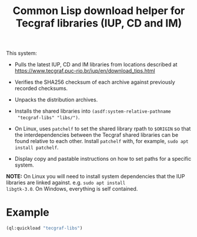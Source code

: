 #+STARTUP: showall
#+TITLE: Common Lisp download helper for Tecgraf libraries (IUP, CD and IM)

This system:

 - Pulls the latest IUP, CD and IM libraries from locations described
   at https://www.tecgraf.puc-rio.br/iup/en/download_tips.html

 - Verifies the SHA256 checksum of each archive against previously
   recorded checksums.

 - Unpacks the distribution archives.

 - Installs the shared libraries into ~(asdf:system-relative-pathname
   "tecgraf-libs" "libs/")~.

 - On Linux, uses ~patchelf~ to set the shared library rpath to
   ~$ORIGIN~ so that the interdependencies between the Tecgraf shared
   libraries can be found relative to each other. Install ~patchelf~
   with, for example, ~sudo apt install patchelf~.
 
 - Display copy and pastable instructions on how to set paths for a
   specific system.

*NOTE:* On Linux you will need to install system dependencies that the
IUP libraries are linked against. e.g. ~sudo apt install
libgtk-3.0~. On Windows, everything is self contained.

* Example

#+begin_src lisp :results output
  (ql:quickload "tecgraf-libs")
#+end_src

#+RESULTS:
#+begin_example
To load "tecgraf-libs":
  Load 1 ASDF system:
    tecgraf-libs
; Loading "tecgraf-libs"
......
Downloading https://sourceforge.net/projects/iup/files/3.27/Linux%20Libraries/iup-3.27_Linux415_64_lib.tar.gz...
...
Downloading https://sourceforge.net/projects/canvasdraw/files/5.12/Linux%20Libraries/cd-5.12_Linux415_64_lib.tar.gz...
Downloading https://sourceforge.net/projects/imtoolkit/files/3.13/Linux%20Libraries/im-3.13_Linux415_64_lib.tar.gz...
.
Unpacked to #P"/home/mkennedy/.quicklisp/local-projects/lispnik/tecgraf-libs/libs/"

Lisp init file:
  (ql:quickload "cffi")
  (pushnew (asdf:system-relative-pathname "tecgraf-libs" "libs/")
           cffi:*foreign-library-directories*)

Linux:
  export LD_LIBRARY_PATH="/home/mkennedy/.quicklisp/local-projects/lispnik/tecgraf-libs/libs/:$LD_LIBRARY_PATH"
  LD_LIBRARY_PATH="/home/mkennedy/.quicklisp/local-projects/lispnik/tecgraf-libs/libs/:$LD_LIBRARY_PATH" lisp ...

Windows:
  setx PATH "/home/mkennedy/.quicklisp/local-projects/lispnik/tecgraf-libs/libs/;%PATH%"

#+end_example
